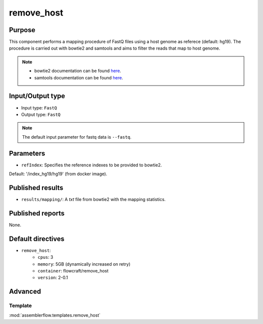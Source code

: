 remove_host
===========

Purpose
-------

This component performs a mapping procedure of FastQ files using a host
genome as referece (default: hg19). The procedure is carried out with
bowtie2 and samtools and aims to filter the reads that map to host genome.

.. note::
    - bowtie2 documentation can be found `here <http://bowtie-bio.sourceforge.net/bowtie2/manual.shtml>`_.
    - samtools documentation can be found `here <http://www.htslib.org/doc/samtools-1.2.html>`_.

Input/Output type
------------------

- Input type: ``FastQ``
- Output type: ``FastQ``

.. note::
    The default input parameter for fastq data is ``--fastq``.

Parameters
----------

- ``refIndex``: Specifies the reference indexes to be provided to bowtie2.
Default: '/index_hg19/hg19' (from docker image).


Published results
-----------------

- ``results/mapping/``: A `txt` file from bowtie2 with the mapping statistics.

Published reports
-----------------

None.

Default directives
------------------

- ``remove_host``:
    - ``cpus``: 3
    - ``memory``: 5GB (dynamically increased on retry)
    - ``container``: flowcraft/remove_host
    - ``version``: 2-0.1


Advanced
--------

Template
^^^^^^^^

:mod:`assemblerflow.templates.remove_host`
